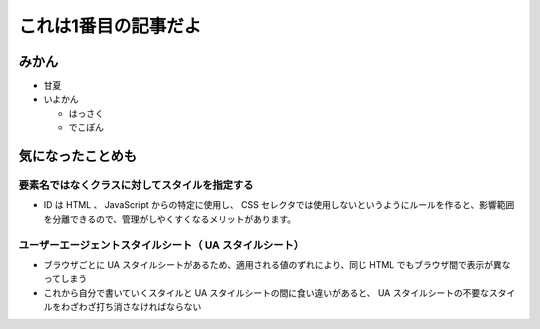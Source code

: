 .. article::
   :date: 2018-05-07
   :title: 記事4だよ
   :category: カテゴリ1
   :tags: タグ1, タグ2

これは1番目の記事だよ
======================

みかん
--------
- 甘夏
- いよかん

  - はっさく

  - でこぽん

気になったことめも
------------------------

要素名ではなくクラスに対してスタイルを指定する
~~~~~~~~~~~~~~~~~~~~~~~~~~~~~~~~~~~~~~~~~~~~~~~~~~~~~~~~~~~~~~~~~~
- ID は HTML 、 JavaScript からの特定に使用し、 CSS セレクタでは使用しないというようにルールを作ると、影響範囲を分離できるので、管理がしやくすくなるメリットがあります。

ユーザーエージェントスタイルシート（ UA スタイルシート）
~~~~~~~~~~~~~~~~~~~~~~~~~~~~~~~~~~~~~~~~~~~~~~~~~~~~~~~~~~~~~~~~~~
- ブラウザごとに UA スタイルシートがあるため、適用される値のずれにより、同じ HTML でもブラウザ間で表示が異なってしまう
- これから自分で書いていくスタイルと UA スタイルシートの間に食い違いがあると、 UA スタイルシートの不要なスタイルをわざわざ打ち消さなければならない